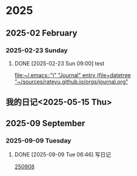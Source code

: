 
* 2025
** 2025-02 February
*** 2025-02-23 Sunday
**** DONE [2025-02-23 Sun 09:00] test
  
  [[file:~/.emacs::"j" "Journal" entry (file+datetree "~/sources/rateyu.github.io/orgs/journal.org"]]

** 我的日记<2025-05-15 Thu>

** 2025-09 September
*** 2025-09-09 Tuesday
**** DONE [2025-09-09 Tue 06:46] 写日记
DEADLINE: <2025-09-10 Wed> SCHEDULED: <2025-09-09 Tue>
  
  [[file:~/github/rateyu.github.io/orgs/2024-01-16-新年plan-zz.org::*250908][250908]]

